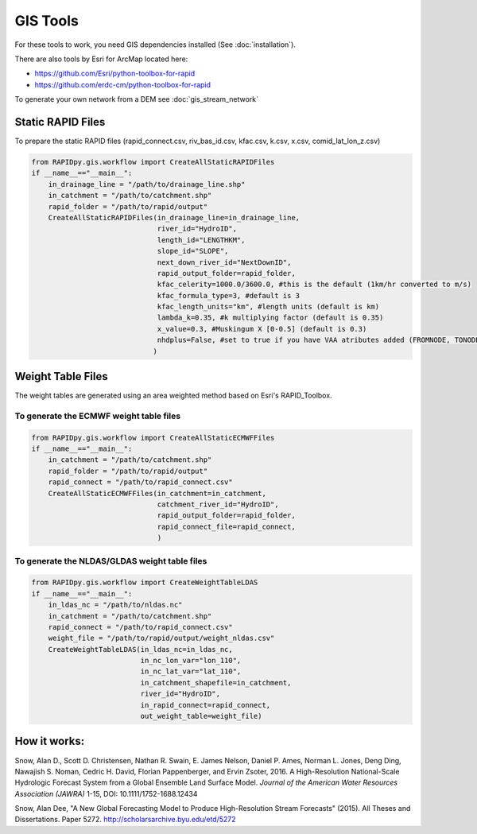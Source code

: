 GIS Tools
=========

For these tools to work, you need GIS dependencies installed (See :doc:`installation`).

There are also tools by Esri for ArcMap located here:

- https://github.com/Esri/python-toolbox-for-rapid
- https://github.com/erdc-cm/python-toolbox-for-rapid

To generate your own network from a DEM see :doc:`gis_stream_network`

Static RAPID Files
------------------

To prepare the static RAPID files (rapid\_connect.csv, riv\_bas\_id.csv,
kfac.csv, k.csv, x.csv, comid\_lat\_lon\_z.csv)

.. code:: python

    from RAPIDpy.gis.workflow import CreateAllStaticRAPIDFiles
    if __name__=="__main__":
        in_drainage_line = "/path/to/drainage_line.shp"
        in_catchment = "/path/to/catchment.shp"
        rapid_folder = "/path/to/rapid/output"
        CreateAllStaticRAPIDFiles(in_drainage_line=in_drainage_line,
                                  river_id="HydroID",
                                  length_id="LENGTHKM",
                                  slope_id="SLOPE",
                                  next_down_river_id="NextDownID",
                                  rapid_output_folder=rapid_folder,
                                  kfac_celerity=1000.0/3600.0, #this is the default (1km/hr converted to m/s)
                                  kfac_formula_type=3, #default is 3
                                  kfac_length_units="km", #length units (default is km)
                                  lambda_k=0.35, #k multiplying factor (default is 0.35)
                                  x_value=0.3, #Muskingum X [0-0.5] (default is 0.3)
                                  nhdplus=False, #set to true if you have VAA atributes added (FROMNODE, TONODE, DIVERGENCE)
                                 )

Weight Table Files
------------------

The weight tables are generated using an area weighted method based on
Esri's RAPID\_Toolbox.

To generate the ECMWF weight table files
~~~~~~~~~~~~~~~~~~~~~~~~~~~~~~~~~~~~~~~~

.. code:: python

    from RAPIDpy.gis.workflow import CreateAllStaticECMWFFiles
    if __name__=="__main__":
        in_catchment = "/path/to/catchment.shp"
        rapid_folder = "/path/to/rapid/output"
        rapid_connect = "/path/to/rapid_connect.csv"
        CreateAllStaticECMWFFiles(in_catchment=in_catchment,
                                  catchment_river_id="HydroID",
                                  rapid_output_folder=rapid_folder,
                                  rapid_connect_file=rapid_connect,
                                  )

To generate the NLDAS/GLDAS weight table files
~~~~~~~~~~~~~~~~~~~~~~~~~~~~~~~~~~~~~~~~~~~~~~

.. code:: python

    from RAPIDpy.gis.workflow import CreateWeightTableLDAS
    if __name__=="__main__":
        in_ldas_nc = "/path/to/nldas.nc"
        in_catchment = "/path/to/catchment.shp"
        rapid_connect = "/path/to/rapid_connect.csv"
        weight_file = "/path/to/rapid/output/weight_nldas.csv"
        CreateWeightTableLDAS(in_ldas_nc=in_ldas_nc,
                              in_nc_lon_var="lon_110",
                              in_nc_lat_var="lat_110",
                              in_catchment_shapefile=in_catchment, 
                              river_id="HydroID",
                              in_rapid_connect=rapid_connect, 
                              out_weight_table=weight_file)

How it works:
-------------

Snow, Alan D., Scott D. Christensen, Nathan R. Swain, E. James Nelson,
Daniel P. Ames, Norman L. Jones, Deng Ding, Nawajish S. Noman, Cedric H.
David, Florian Pappenberger, and Ervin Zsoter, 2016. A High-Resolution
National-Scale Hydrologic Forecast System from a Global Ensemble Land
Surface Model. *Journal of the American Water Resources Association
(JAWRA)* 1-15, DOI: 10.1111/1752-1688.12434

Snow, Alan Dee, "A New Global Forecasting Model to Produce
High-Resolution Stream Forecasts" (2015). All Theses and Dissertations.
Paper 5272. http://scholarsarchive.byu.edu/etd/5272
